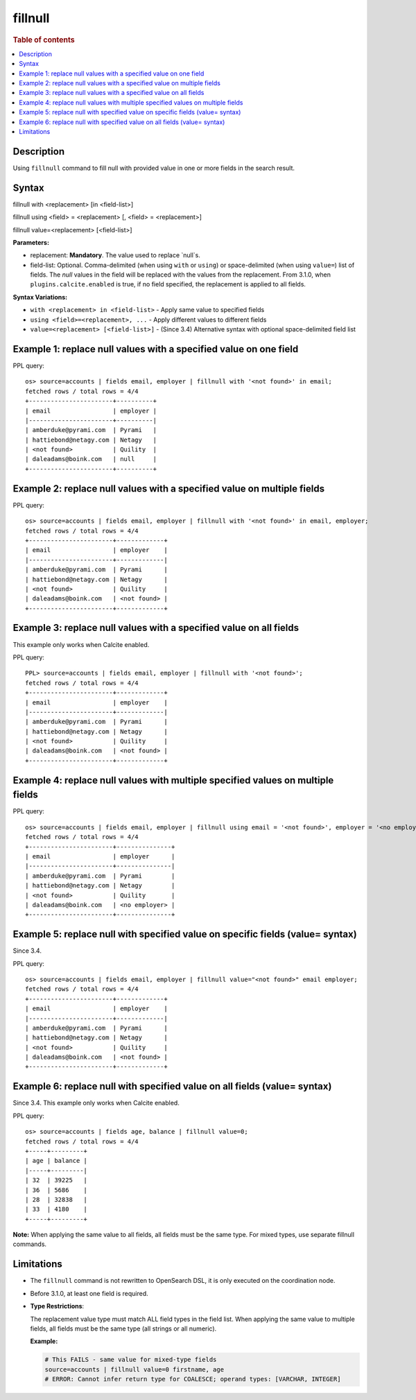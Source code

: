 =============
fillnull
=============

.. rubric:: Table of contents

.. contents::
   :local:
   :depth: 2


Description
============
Using ``fillnull`` command to fill null with provided value in one or more fields in the search result.


Syntax
============

fillnull with <replacement> [in <field-list>]

fillnull using <field> = <replacement> [, <field> = <replacement>]

fillnull value=<replacement> [<field-list>]

**Parameters:**

* replacement: **Mandatory**. The value used to replace `null`s.

* field-list: Optional. Comma-delimited (when using ``with`` or ``using``) or space-delimited (when using ``value=``) list of fields. The `null` values in the field will be replaced with the values from the replacement. From 3.1.0, when ``plugins.calcite.enabled`` is true, if no field specified, the replacement is applied to all fields.

**Syntax Variations:**

* ``with <replacement> in <field-list>`` - Apply same value to specified fields
* ``using <field>=<replacement>, ...`` - Apply different values to different fields
* ``value=<replacement> [<field-list>]`` - (Since 3.4) Alternative syntax with optional space-delimited field list

Example 1: replace null values with a specified value on one field
==================================================================

PPL query::

    os> source=accounts | fields email, employer | fillnull with '<not found>' in email;
    fetched rows / total rows = 4/4
    +-----------------------+----------+
    | email                 | employer |
    |-----------------------+----------|
    | amberduke@pyrami.com  | Pyrami   |
    | hattiebond@netagy.com | Netagy   |
    | <not found>           | Quility  |
    | daleadams@boink.com   | null     |
    +-----------------------+----------+

Example 2: replace null values with a specified value on multiple fields
========================================================================

PPL query::

    os> source=accounts | fields email, employer | fillnull with '<not found>' in email, employer;
    fetched rows / total rows = 4/4
    +-----------------------+-------------+
    | email                 | employer    |
    |-----------------------+-------------|
    | amberduke@pyrami.com  | Pyrami      |
    | hattiebond@netagy.com | Netagy      |
    | <not found>           | Quility     |
    | daleadams@boink.com   | <not found> |
    +-----------------------+-------------+

Example 3: replace null values with a specified value on all fields
===================================================================

This example only works when Calcite enabled.

PPL query::

    PPL> source=accounts | fields email, employer | fillnull with '<not found>';
    fetched rows / total rows = 4/4
    +-----------------------+-------------+
    | email                 | employer    |
    |-----------------------+-------------|
    | amberduke@pyrami.com  | Pyrami      |
    | hattiebond@netagy.com | Netagy      |
    | <not found>           | Quility     |
    | daleadams@boink.com   | <not found> |
    +-----------------------+-------------+

Example 4: replace null values with multiple specified values on multiple fields
================================================================================

PPL query::

    os> source=accounts | fields email, employer | fillnull using email = '<not found>', employer = '<no employer>';
    fetched rows / total rows = 4/4
    +-----------------------+---------------+
    | email                 | employer      |
    |-----------------------+---------------|
    | amberduke@pyrami.com  | Pyrami        |
    | hattiebond@netagy.com | Netagy        |
    | <not found>           | Quility       |
    | daleadams@boink.com   | <no employer> |
    +-----------------------+---------------+


Example 5: replace null with specified value on specific fields (value= syntax)
===============================================================================

Since 3.4.

PPL query::

    os> source=accounts | fields email, employer | fillnull value="<not found>" email employer;
    fetched rows / total rows = 4/4
    +-----------------------+-------------+
    | email                 | employer    |
    |-----------------------+-------------|
    | amberduke@pyrami.com  | Pyrami      |
    | hattiebond@netagy.com | Netagy      |
    | <not found>           | Quility     |
    | daleadams@boink.com   | <not found> |
    +-----------------------+-------------+

Example 6: replace null with specified value on all fields (value= syntax)
==========================================================================

Since 3.4. This example only works when Calcite enabled.

PPL query::

    os> source=accounts | fields age, balance | fillnull value=0;
    fetched rows / total rows = 4/4
    +-----+---------+
    | age | balance |
    |-----+---------|
    | 32  | 39225   |
    | 36  | 5686    |
    | 28  | 32838   |
    | 33  | 4180    |
    +-----+---------+

**Note:** When applying the same value to all fields, all fields must be the same type. For mixed types, use separate fillnull commands.

Limitations
===========
* The ``fillnull`` command is not rewritten to OpenSearch DSL, it is only executed on the coordination node.
* Before 3.1.0, at least one field is required.
* **Type Restrictions**:

  The replacement value type must match ALL field types in the field list. When applying the same value to multiple fields, all fields must be the same type (all strings or all numeric).

  **Example:**

  .. code-block:: sql

     # This FAILS - same value for mixed-type fields
     source=accounts | fillnull value=0 firstname, age
     # ERROR: Cannot infer return type for COALESCE; operand types: [VARCHAR, INTEGER]


